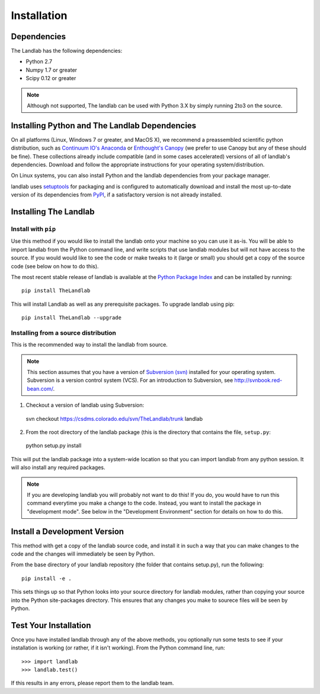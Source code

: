 ============
Installation
============

Dependencies
============

The Landlab has the following dependencies:

- Python 2.7
- Numpy 1.7 or greater
- Scipy 0.12 or greater

.. note::

  Although not supported, The landlab can be used with Python 3.X by simply
  running 2to3 on the source.


Installing Python and The Landlab Dependencies
==============================================

On all platforms (Linux, Windows 7 or greater, and MacOS X), we recommend a
preassembled scientific python distribution, such as `Continuum IO's Anaconda
<https://store.continuum.io/cshop/anaconda/>`_ or `Enthought's Canopy
<https://www.enthought.com/products/canopy/>`_ (we prefer to use Canopy but
any of these should be fine). These collections already include compatible
(and in some cases accelerated) versions of all of landlab's dependencies.
Download and follow the appropriate instructions for your operating
system/distribution.

On Linux systems, you can also install Python and the landlab dependencies
from your package manager.

landlab uses `setuptools <https://pypi.python.org/pypi/setuptools>`_ for
packaging and is configured to automatically download and install the most
up-to-date version of its dependencies from `PyPI
<https://pypi.python.org/pypi>`_, if a satisfactory version is not already
installed.


Installing The Landlab
======================

Install with ``pip``
--------------------

Use this method if you would like to install the landlab onto your machine
so you can use it as-is. You will be able to import landlab from the Python
command line, and write scripts that use landlab modules but will not have
access to the source. If you would would like to see the code or make tweaks
to it (large or small) you should get a copy of the source code (see
below on how to do this).

The most recent stable release of landlab is available at the `Python Package
Index <https://pypi.python.org/pypi>`_ and can be installed by running::

    pip install TheLandlab

This will install Landlab as well as any prerequisite packages. To upgrade
landlab using pip::

    pip install TheLandlab --upgrade


Installing from a source distribution
-------------------------------------

This is the recommended way to install the landlab from source.

.. note::

  This section assumes that you have a version of `Subversion (svn)
  <http://mercurial.selenic.com/>`_ installed for your operating system. 
  Subversion is a version control system (VCS).  For an introduction to
  Subversion, see `<http://svnbook.red-bean.com/>`_.

1. Checkout a version of landlab using Subversion::

  svn checkout https://csdms.colorado.edu/svn/TheLandlab/trunk landlab

2. From the root directory of the landlab package (this is the directory
   that contains the file, ``setup.py``::

  python setup.py install

This will put the landlab package into a system-wide location so that you can
import landlab from any python session. It will also install any required
packages.

.. note::

  If you are developing landlab you will probably not want to do this!
  If you do, you would have to run this command everytime you make a change to
  the code. Instead, you want to install the package in "development mode". See
  below in the "Development Environment" section for details on how to do this.


Install a Development Version
=============================

This method with get a copy of the landlab source code, and install it in
such a way that you can make changes to the code and the changes will
immediately be seen by Python.

From the base directory of your landlab repository (the folder that contains
setup.py), run the following::

  pip install -e .

This sets things up so that Python looks into your source directory for
landlab modules, rather than copying your source into the Python site-packages
directory. This ensures that any changes you make to sourece files will be
seen by Python.


Test Your Installation
======================

Once you have installed landlab through any of the above methods, you
optionally run some tests to see if your installation is working (or rather,
if it isn't working). From the Python command line, run::

  >>> import landlab
  >>> landlab.test()

If this results in any errors, please report them to the landlab team.

